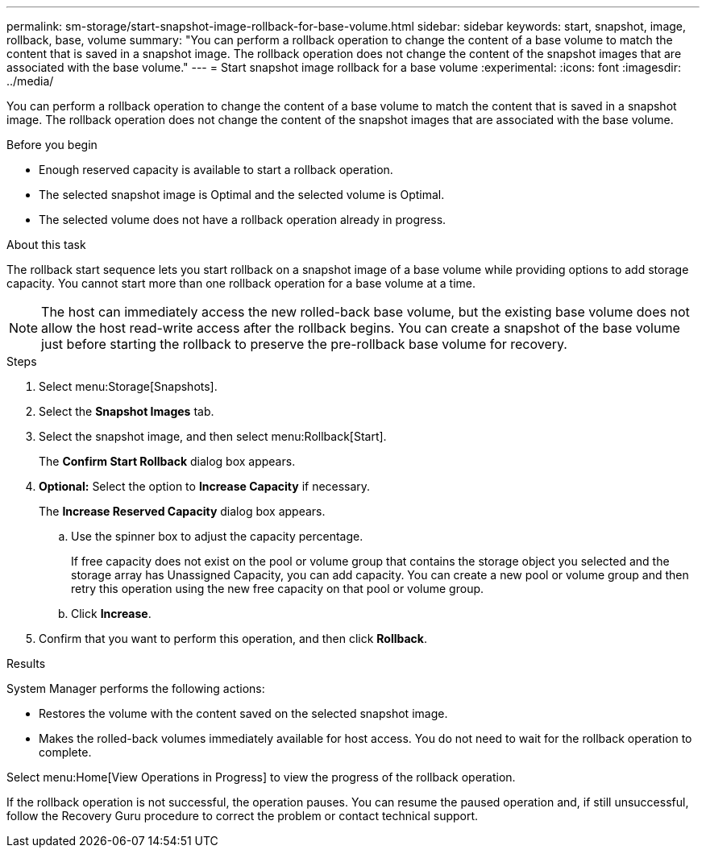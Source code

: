 ---
permalink: sm-storage/start-snapshot-image-rollback-for-base-volume.html
sidebar: sidebar
keywords: start, snapshot, image, rollback, base, volume
summary: "You can perform a rollback operation to change the content of a base volume to match the content that is saved in a snapshot image. The rollback operation does not change the content of the snapshot images that are associated with the base volume."
---
= Start snapshot image rollback for a base volume
:experimental:
:icons: font
:imagesdir: ../media/

[.lead]
You can perform a rollback operation to change the content of a base volume to match the content that is saved in a snapshot image. The rollback operation does not change the content of the snapshot images that are associated with the base volume.

.Before you begin

* Enough reserved capacity is available to start a rollback operation.
* The selected snapshot image is Optimal and the selected volume is Optimal.
* The selected volume does not have a rollback operation already in progress.

.About this task

The rollback start sequence lets you start rollback on a snapshot image of a base volume while providing options to add storage capacity. You cannot start more than one rollback operation for a base volume at a time.

[NOTE]
====
The host can immediately access the new rolled-back base volume, but the existing base volume does not allow the host read-write access after the rollback begins. You can create a snapshot of the base volume just before starting the rollback to preserve the pre-rollback base volume for recovery.
====

.Steps

. Select menu:Storage[Snapshots].
. Select the *Snapshot Images* tab.
. Select the snapshot image, and then select menu:Rollback[Start].
+
The *Confirm Start Rollback* dialog box appears.

. *Optional:* Select the option to *Increase Capacity* if necessary.
+
The *Increase Reserved Capacity* dialog box appears.

 .. Use the spinner box to adjust the capacity percentage.
+
If free capacity does not exist on the pool or volume group that contains the storage object you selected and the storage array has Unassigned Capacity, you can add capacity. You can create a new pool or volume group and then retry this operation using the new free capacity on that pool or volume group.

 .. Click *Increase*.

. Confirm that you want to perform this operation, and then click *Rollback*.

.Results

System Manager performs the following actions:

* Restores the volume with the content saved on the selected snapshot image.
* Makes the rolled-back volumes immediately available for host access. You do not need to wait for the rollback operation to complete.

Select menu:Home[View Operations in Progress] to view the progress of the rollback operation.

If the rollback operation is not successful, the operation pauses. You can resume the paused operation and, if still unsuccessful, follow the Recovery Guru procedure to correct the problem or contact technical support.
